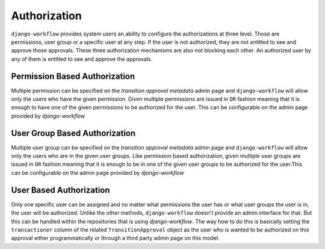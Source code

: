 Authorization
=============
``django-workflow`` provides system users an ability to configure the authorizations at three level. Those are permissions, user group or a specific user at any step. If the
user is not authorized, they are not entitled to see and approve those approvals. These three authorization mechanisms are also not blocking each other. An authorized user
by any of them is entitled to see and approve the approvals.


Permission Based Authorization
""""""""""""""""""""""""""""""
Multiple permission can be specified on the `transition approval metadata` admin page and ``django-workflow`` will allow only the users who have the given permission.
Given multiple permissions are issued in ``OR`` fashion meaning that it is enough to have one of the given permissions to be authorized for the user. This can be
configurable on the admin page provided by `django-workflow`

User Group Based Authorization
""""""""""""""""""""""""""""""
Multiple user group can be specified on the `transition approval metadata` admin page and ``django-workflow`` will allow only the users who are in the given user groups.
Like permission based authorization, given multiple user groups are issued in ``OR`` fashion meaning that it is enough to be in one of the given user groups to be
authorized for the user.This can be configurable on the admin page provided by `django-workflow`

User Based Authorization
""""""""""""""""""""""""
Only one specific user can be assigned and no matter what permissions the user has or what user groups the user is in, the user will be authorized. Unlike the other
methods, ``django-workflow`` doesn't provide an admin interface for that. But this can be handled within the repositories that is using `django-workflow`. The way how to do
this is basically setting the ``transactioner`` column of the related ``TransitionApproval`` object as the user who is wanted to be authorized on this approval either
programmatically or through a third party admin page on this model.
